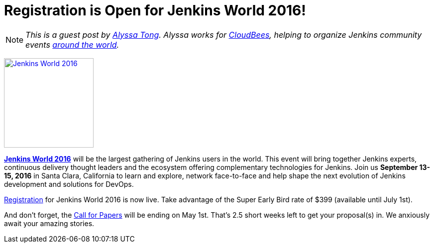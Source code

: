 = Registration is Open for Jenkins World 2016!
:page-tags: event, jenkinsworld, jenkinsworld2016

:page-author: alyssat


NOTE: _This is a guest post by link:https://github.com/alyssat[Alyssa Tong].
Alyssa works for link:https://www.cloudbees.com[CloudBees], helping to organize
Jenkins community events link:https://www.meetup.com/pro/jenkins[around the
world]._

image:/images/conferences/Jenkins-World_125x125.png[Jenkins World 2016,180,float="right",link="https://jenkins-cfp.herokuapp.com/events/jenkins-world-2016"]

link:https://www.cloudbees.com/jenkinsworld/home[*Jenkins World 2016*] will be the largest gathering of Jenkins users in the world. This event will bring together Jenkins experts, continuous delivery thought leaders and the ecosystem offering complementary technologies for Jenkins. Join us *September 13-15, 2016* in Santa Clara, California to learn and explore, network face-to-face and help shape the next evolution of Jenkins development and solutions for DevOps.

link:https://www.cvent.com/events/jenkins-world/event-summary-9d5c7937a3c34f048fb9b4045a449f38.aspx[Registration] for Jenkins World 2016 is now live. Take advantage of the Super Early Bird rate of $399 (available until July 1st).

And don't forget, the link:https://jenkins-cfp.herokuapp.com/events/jenkins-world-2016[Call for Papers] will be ending on May 1st. That's 2.5 short weeks left to get your proposal(s) in.  We anxiously await your amazing stories.
